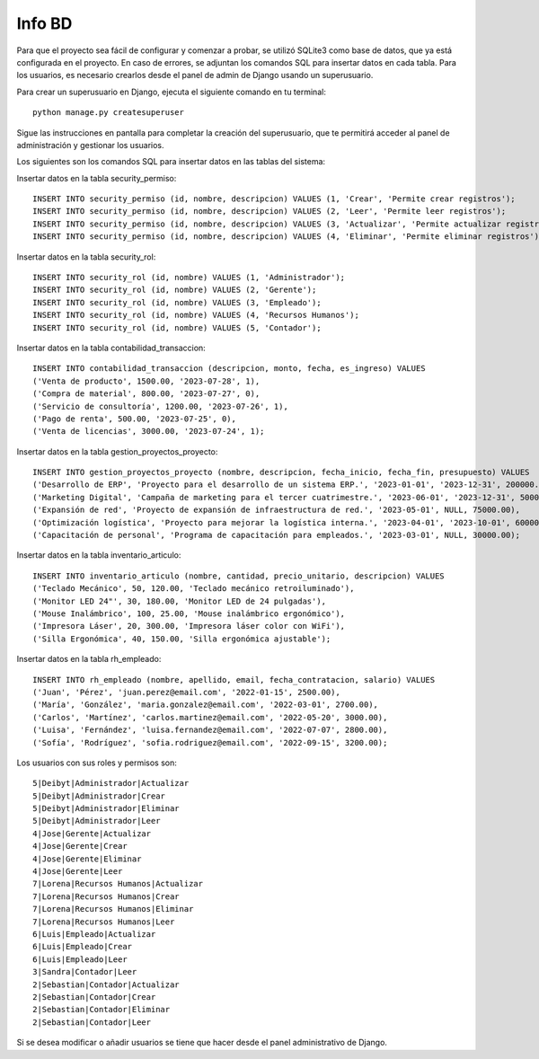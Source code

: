 
Info BD
=======

Para que el proyecto sea fácil de configurar y comenzar a probar, se utilizó SQLite3 como base de datos, que ya está configurada en el proyecto. En caso de errores, se adjuntan los comandos SQL para insertar datos en cada tabla. Para los usuarios, es necesario crearlos desde el panel de admin de Django usando un superusuario.

Para crear un superusuario en Django, ejecuta el siguiente comando en tu terminal::

    python manage.py createsuperuser

Sigue las instrucciones en pantalla para completar la creación del superusuario, que te permitirá acceder al panel de administración y gestionar los usuarios.

Los siguientes son los comandos SQL para insertar datos en las tablas del sistema:

Insertar datos en la tabla security_permiso::

    INSERT INTO security_permiso (id, nombre, descripcion) VALUES (1, 'Crear', 'Permite crear registros');
    INSERT INTO security_permiso (id, nombre, descripcion) VALUES (2, 'Leer', 'Permite leer registros');
    INSERT INTO security_permiso (id, nombre, descripcion) VALUES (3, 'Actualizar', 'Permite actualizar registros');
    INSERT INTO security_permiso (id, nombre, descripcion) VALUES (4, 'Eliminar', 'Permite eliminar registros');

Insertar datos en la tabla security_rol::

    INSERT INTO security_rol (id, nombre) VALUES (1, 'Administrador');
    INSERT INTO security_rol (id, nombre) VALUES (2, 'Gerente');
    INSERT INTO security_rol (id, nombre) VALUES (3, 'Empleado');
    INSERT INTO security_rol (id, nombre) VALUES (4, 'Recursos Humanos');
    INSERT INTO security_rol (id, nombre) VALUES (5, 'Contador');

Insertar datos en la tabla contabilidad_transaccion::

    INSERT INTO contabilidad_transaccion (descripcion, monto, fecha, es_ingreso) VALUES 
    ('Venta de producto', 1500.00, '2023-07-28', 1),
    ('Compra de material', 800.00, '2023-07-27', 0),
    ('Servicio de consultoría', 1200.00, '2023-07-26', 1),
    ('Pago de renta', 500.00, '2023-07-25', 0),
    ('Venta de licencias', 3000.00, '2023-07-24', 1);

Insertar datos en la tabla gestion_proyectos_proyecto::

    INSERT INTO gestion_proyectos_proyecto (nombre, descripcion, fecha_inicio, fecha_fin, presupuesto) VALUES 
    ('Desarrollo de ERP', 'Proyecto para el desarrollo de un sistema ERP.', '2023-01-01', '2023-12-31', 200000.00),
    ('Marketing Digital', 'Campaña de marketing para el tercer cuatrimestre.', '2023-06-01', '2023-12-31', 50000.00),
    ('Expansión de red', 'Proyecto de expansión de infraestructura de red.', '2023-05-01', NULL, 75000.00),
    ('Optimización logística', 'Proyecto para mejorar la logística interna.', '2023-04-01', '2023-10-01', 60000.00),
    ('Capacitación de personal', 'Programa de capacitación para empleados.', '2023-03-01', NULL, 30000.00);

Insertar datos en la tabla inventario_articulo::

    INSERT INTO inventario_articulo (nombre, cantidad, precio_unitario, descripcion) VALUES 
    ('Teclado Mecánico', 50, 120.00, 'Teclado mecánico retroiluminado'),
    ('Monitor LED 24"', 30, 180.00, 'Monitor LED de 24 pulgadas'),
    ('Mouse Inalámbrico', 100, 25.00, 'Mouse inalámbrico ergonómico'),
    ('Impresora Láser', 20, 300.00, 'Impresora láser color con WiFi'),
    ('Silla Ergonómica', 40, 150.00, 'Silla ergonómica ajustable');

Insertar datos en la tabla rh_empleado::

    INSERT INTO rh_empleado (nombre, apellido, email, fecha_contratacion, salario) VALUES 
    ('Juan', 'Pérez', 'juan.perez@email.com', '2022-01-15', 2500.00),
    ('María', 'González', 'maria.gonzalez@email.com', '2022-03-01', 2700.00),
    ('Carlos', 'Martínez', 'carlos.martinez@email.com', '2022-05-20', 3000.00),
    ('Luisa', 'Fernández', 'luisa.fernandez@email.com', '2022-07-07', 2800.00),
    ('Sofía', 'Rodríguez', 'sofia.rodriguez@email.com', '2022-09-15', 3200.00);

Los usuarios con sus roles y permisos son::

    5|Deibyt|Administrador|Actualizar
    5|Deibyt|Administrador|Crear
    5|Deibyt|Administrador|Eliminar
    5|Deibyt|Administrador|Leer
    4|Jose|Gerente|Actualizar
    4|Jose|Gerente|Crear
    4|Jose|Gerente|Eliminar
    4|Jose|Gerente|Leer
    7|Lorena|Recursos Humanos|Actualizar
    7|Lorena|Recursos Humanos|Crear
    7|Lorena|Recursos Humanos|Eliminar
    7|Lorena|Recursos Humanos|Leer
    6|Luis|Empleado|Actualizar
    6|Luis|Empleado|Crear
    6|Luis|Empleado|Leer
    3|Sandra|Contador|Leer
    2|Sebastian|Contador|Actualizar
    2|Sebastian|Contador|Crear
    2|Sebastian|Contador|Eliminar
    2|Sebastian|Contador|Leer

Si se desea modificar o añadir usuarios se tiene que hacer desde el panel administrativo de Django.
